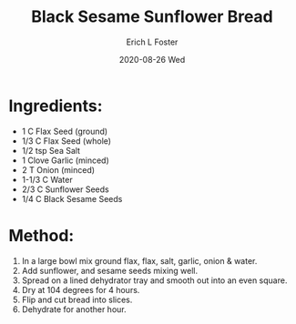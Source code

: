 #+TITLE:       Black Sesame Sunflower Bread
#+AUTHOR:      Erich L Foster
#+EMAIL:       erichlf AT gmail DOT com
#+DATE:        2020-08-26 Wed
#+URI:         /Recipes/Bread/BlackSesameSunflowerBread
#+KEYWORDS:    vegan, raw, bread
#+TAGS:        :vegan:raw:bread:
#+LANGUAGE:    en
#+OPTIONS:     H:3 num:nil toc:nil \n:nil ::t |:t ^:nil -:nil f:t *:t <:t
#+DESCRIPTION: Black Sesame Sunflower Bread
* Ingredients:
- 1 C Flax Seed (ground)
- 1/3 C Flax Seed (whole)
- 1/2 tsp Sea Salt
- 1 Clove Garlic (minced)
- 2 T Onion (minced)
- 1-1/3 C Water
- 2/3 C Sunflower Seeds
- 1/4 C Black Sesame Seeds

* Method:
1. In a large bowl mix ground flax, flax, salt, garlic, onion & water.
2. Add sunflower, and sesame seeds mixing well.
3. Spread on a lined dehydrator tray and smooth out into an even square.
4. Dry at 104 degrees for 4 hours.
5. Flip and cut bread into slices.
6. Dehydrate for another hour.
